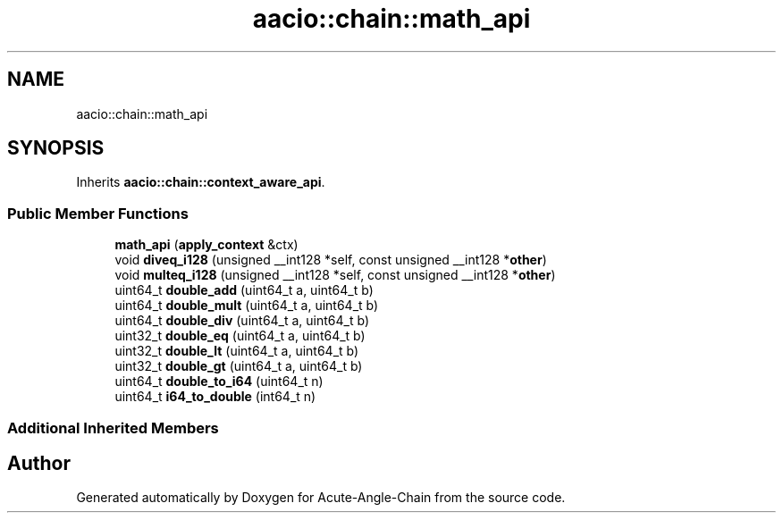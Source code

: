.TH "aacio::chain::math_api" 3 "Sun Jun 3 2018" "Acute-Angle-Chain" \" -*- nroff -*-
.ad l
.nh
.SH NAME
aacio::chain::math_api
.SH SYNOPSIS
.br
.PP
.PP
Inherits \fBaacio::chain::context_aware_api\fP\&.
.SS "Public Member Functions"

.in +1c
.ti -1c
.RI "\fBmath_api\fP (\fBapply_context\fP &ctx)"
.br
.ti -1c
.RI "void \fBdiveq_i128\fP (unsigned __int128 *self, const unsigned __int128 *\fBother\fP)"
.br
.ti -1c
.RI "void \fBmulteq_i128\fP (unsigned __int128 *self, const unsigned __int128 *\fBother\fP)"
.br
.ti -1c
.RI "uint64_t \fBdouble_add\fP (uint64_t a, uint64_t b)"
.br
.ti -1c
.RI "uint64_t \fBdouble_mult\fP (uint64_t a, uint64_t b)"
.br
.ti -1c
.RI "uint64_t \fBdouble_div\fP (uint64_t a, uint64_t b)"
.br
.ti -1c
.RI "uint32_t \fBdouble_eq\fP (uint64_t a, uint64_t b)"
.br
.ti -1c
.RI "uint32_t \fBdouble_lt\fP (uint64_t a, uint64_t b)"
.br
.ti -1c
.RI "uint32_t \fBdouble_gt\fP (uint64_t a, uint64_t b)"
.br
.ti -1c
.RI "uint64_t \fBdouble_to_i64\fP (uint64_t n)"
.br
.ti -1c
.RI "uint64_t \fBi64_to_double\fP (int64_t n)"
.br
.in -1c
.SS "Additional Inherited Members"


.SH "Author"
.PP 
Generated automatically by Doxygen for Acute-Angle-Chain from the source code\&.
